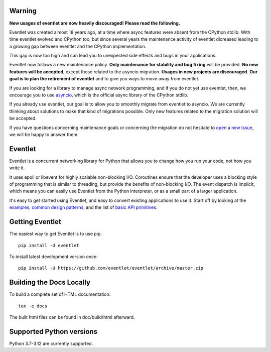 Warning
=======

**New usages of eventlet are now heavily discouraged! Please read the
following.**

Eventlet was created almost 18 years ago, at a time where async
features were absent from the CPython stdlib. With time eventlet evolved and
CPython too, but since several years the maintenance activity of eventlet
dicreased leading to a growing gap between eventlet and the CPython
implementation.

This gap is now too high and can lead you to unexpected side effects and bugs
in your applications.

Eventlet now follows a new maintenance policy. **Only maintenance for
stability and bug fixing** will be provided. **No new features will be
accepted**, except those related to the asyncio migration. **Usages in new
projects are discouraged**. **Our goal is to plan the retirement of eventlet**
and to give you ways to move away from eventlet.

If you are looking for a library to manage async network programming,
and if you do not yet use eventlet, then, we encourage you to use `asyncio`_,
which is the official async library of the CPython stdlib.

If you already use eventlet, our goal is to allow you to smoothly migrate
from eventlet to asyncio. We are currently thinking about solutions to
make that kind of migrations possible. Only new features related to the
migration solution will be accepted.

If you have questions concerning maintenance goals or concerning
the migration do not hesitate to `open a new issue`_, we will be happy to
answer them.

.. _asyncio: https://docs.python.org/3/library/asyncio.html
.. _open a new issue: https://github.com/eventlet/eventlet/issues/new

Eventlet
========

.. image:: https://img.shields.io/pypi/v/eventlet
    :target: https://pypi.org/project/eventlet/

.. image:: https://img.shields.io/github/actions/workflow/status/eventlet/eventlet/test.yaml?branch=master
    :target: https://github.com/eventlet/eventlet/actions?query=workflow%3Atest+branch%3Amaster

.. image:: https://codecov.io/gh/eventlet/eventlet/branch/master/graph/badge.svg
    :target: https://codecov.io/gh/eventlet/eventlet


Eventlet is a concurrent networking library for Python that allows you to change how you run your code, not how you write it.

It uses epoll or libevent for highly scalable non-blocking I/O.  Coroutines ensure that the developer uses a blocking style of programming that is similar to threading, but provide the benefits of non-blocking I/O.  The event dispatch is implicit, which means you can easily use Eventlet from the Python interpreter, or as a small part of a larger application.

It's easy to get started using Eventlet, and easy to convert existing
applications to use it.  Start off by looking at the `examples`_,
`common design patterns`_, and the list of `basic API primitives`_.

.. _examples: https://eventlet.readthedocs.io/en/latest/examples.html
.. _common design patterns: https://eventlet.readthedocs.io/en/latest/design_patterns.html
.. _basic API primitives: https://eventlet.readthedocs.io/en/latest/basic_usage.html


Getting Eventlet
================

The easiest way to get Eventlet is to use pip::

  pip install -U eventlet

To install latest development version once::

  pip install -U https://github.com/eventlet/eventlet/archive/master.zip


Building the Docs Locally
=========================

To build a complete set of HTML documentation::

  tox -e docs

The built html files can be found in doc/build/html afterward.

Supported Python versions
=========================

Python 3.7-3.12 are currently supported.

